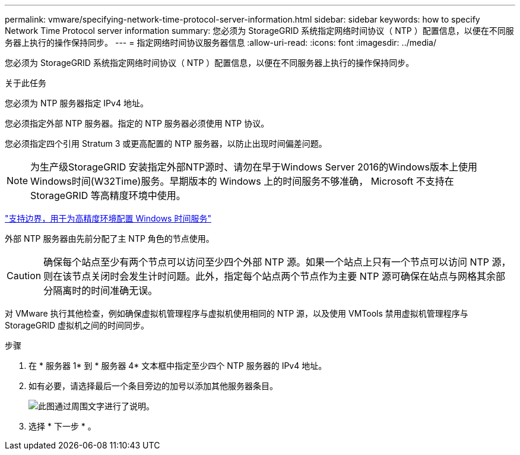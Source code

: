 ---
permalink: vmware/specifying-network-time-protocol-server-information.html 
sidebar: sidebar 
keywords: how to specify Network Time Protocol server information 
summary: 您必须为 StorageGRID 系统指定网络时间协议（ NTP ）配置信息，以便在不同服务器上执行的操作保持同步。 
---
= 指定网络时间协议服务器信息
:allow-uri-read: 
:icons: font
:imagesdir: ../media/


[role="lead"]
您必须为 StorageGRID 系统指定网络时间协议（ NTP ）配置信息，以便在不同服务器上执行的操作保持同步。

.关于此任务
您必须为 NTP 服务器指定 IPv4 地址。

您必须指定外部 NTP 服务器。指定的 NTP 服务器必须使用 NTP 协议。

您必须指定四个引用 Stratum 3 或更高配置的 NTP 服务器，以防止出现时间偏差问题。


NOTE: 为生产级StorageGRID 安装指定外部NTP源时、请勿在早于Windows Server 2016的Windows版本上使用Windows时间(W32Time)服务。早期版本的 Windows 上的时间服务不够准确， Microsoft 不支持在 StorageGRID 等高精度环境中使用。

https://support.microsoft.com/en-us/help/939322/support-boundary-to-configure-the-windows-time-service-for-high-accura["支持边界，用于为高精度环境配置 Windows 时间服务"^]

外部 NTP 服务器由先前分配了主 NTP 角色的节点使用。


CAUTION: 确保每个站点至少有两个节点可以访问至少四个外部 NTP 源。如果一个站点上只有一个节点可以访问 NTP 源，则在该节点关闭时会发生计时问题。此外，指定每个站点两个节点作为主要 NTP 源可确保在站点与网格其余部分隔离时的时间准确无误。

对 VMware 执行其他检查，例如确保虚拟机管理程序与虚拟机使用相同的 NTP 源，以及使用 VMTools 禁用虚拟机管理程序与 StorageGRID 虚拟机之间的时间同步。

.步骤
. 在 * 服务器 1* 到 * 服务器 4* 文本框中指定至少四个 NTP 服务器的 IPv4 地址。
. 如有必要，请选择最后一个条目旁边的加号以添加其他服务器条目。
+
image::../media/8_gmi_installer_ntp_page.gif[此图通过周围文字进行了说明。]

. 选择 * 下一步 * 。

